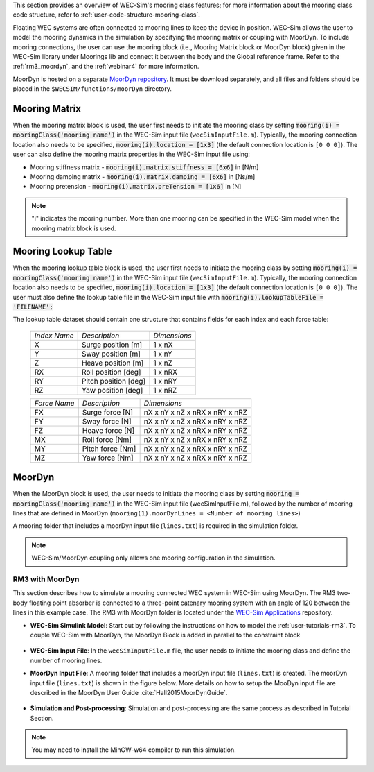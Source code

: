
This section provides an overview of WEC-Sim's mooring class features; for more 
information about the mooring class code structure, refer to 
:ref:`user-code-structure-mooring-class`. 

Floating WEC systems are often connected to mooring lines to keep the device in 
position. WEC-Sim allows the user to model the mooring dynamics in the 
simulation by specifying the mooring matrix or coupling with MoorDyn. To 
include mooring connections, the user can use the mooring block (i.e., Mooring 
Matrix block or MoorDyn block) given in the WEC-Sim library under Moorings lib 
and connect it between the body and the Global reference frame. Refer to the 
:ref:`rm3_moordyn`, and the :ref:`webinar4` for more information. 

MoorDyn is hosted on a separate `MoorDyn repository <https://github.com/WEC-Sim/moorDyn>`_. 
It must be download separately, and all files and folders should be placed in 
the ``$WECSIM/functions/moorDyn`` directory. 

.. _mooring-matrix:

Mooring Matrix
^^^^^^^^^^^^^^

When the mooring matrix block is used, the user first needs to initiate the 
mooring class by setting :code:`mooring(i) = mooringClass('mooring name')` in 
the WEC-Sim input file (``wecSimInputFile.m``). Typically, the mooring 
connection location also needs to be specified, :code:`mooring(i).location = [1x3]` 
(the default connection location is ``[0 0 0]``). The user can also define the 
mooring matrix properties in the WEC-Sim input file using: 

* Mooring stiffness matrix - :code:`mooring(i).matrix.stiffness = [6x6]` in [N/m]

* Mooring damping matrix - :code:`mooring(i).matrix.damping = [6x6]` in [Ns/m]

* Mooring pretension - :code:`mooring(i).matrix.preTension = [1x6]` in [N]

.. Note::

    "i" indicates the mooring number. More than one mooring can be specified in 
    the WEC-Sim model when the mooring matrix block is used. 

.. _mooring-lookup:

Mooring Lookup Table
^^^^^^^^^^^^^^^^^^^^

When the mooring lookup table block is used, the user first needs to initiate the 
mooring class by setting :code:`mooring(i) = mooringClass('mooring name')` in 
the WEC-Sim input file (``wecSimInputFile.m``). Typically, the mooring 
connection location also needs to be specified, :code:`mooring(i).location = [1x3]` 
(the default connection location is ``[0 0 0]``). The user must also define the 
lookup table file in the WEC-Sim input file with :code:`mooring(i).lookupTableFile = 'FILENAME';`

The lookup table dataset should contain one structure that contains fields for each index and each force table:


	+----------------+----------------------+--------------+
	| *Index Name*   |    *Description*     | *Dimensions* |
	+----------------+----------------------+--------------+
	|       X        | Surge position [m]   |    1 x nX    |
	+----------------+----------------------+--------------+
	|       Y        | Sway position [m]    |    1 x nY    |
	+----------------+----------------------+--------------+
	|       Z        | Heave position [m]   |    1 x nZ    |
	+----------------+----------------------+--------------+
	|       RX       | Roll position [deg]  |    1 x nRX   |
	+----------------+----------------------+--------------+
	|       RY       | Pitch position [deg] |    1 x nRY   |
	+----------------+----------------------+--------------+
	|       RZ       | Yaw position [deg]   |    1 x nRZ   |
	+----------------+----------------------+--------------+
    
    
	+----------------+--------------------+--------------------------------+
	| *Force Name*   | *Description*      |          *Dimensions*          |
	+----------------+--------------------+--------------------------------+
	|       FX       | Surge force [N]    | nX x nY x nZ x nRX x nRY x nRZ |
	+----------------+--------------------+--------------------------------+
	|       FY       | Sway force [N]     | nX x nY x nZ x nRX x nRY x nRZ |
	+----------------+--------------------+--------------------------------+
	|       FZ       | Heave force [N]    | nX x nY x nZ x nRX x nRY x nRZ |
	+----------------+--------------------+--------------------------------+
	|       MX       | Roll force [Nm]    | nX x nY x nZ x nRX x nRY x nRZ |
	+----------------+--------------------+--------------------------------+
	|       MY       | Pitch force [Nm]   | nX x nY x nZ x nRX x nRY x nRZ |
	+----------------+--------------------+--------------------------------+
	|       MZ       | Yaw force [Nm]     | nX x nY x nZ x nRX x nRY x nRZ |
	+----------------+--------------------+--------------------------------+


.. _mooring-moordyn:

MoorDyn
^^^^^^^

When the MoorDyn block is used, the user needs to initiate the mooring class by 
setting :code:`mooring = mooringClass('mooring name')` in the WEC-Sim input 
file (wecSimInputFile.m), followed by the number of mooring lines that are 
defined in MoorDyn (``mooring(1).moorDynLines = <Number of mooring lines>``) 

A mooring folder that includes a moorDyn input file (``lines.txt``) is required 
in the simulation folder. 

.. Note::
    WEC-Sim/MoorDyn coupling only allows one mooring configuration in the 
    simulation.

.. _rm3_moordyn:

RM3 with MoorDyn
""""""""""""""""

This section describes how to simulate a mooring connected WEC system in 
WEC-Sim using MoorDyn. The RM3 two-body floating point absorber is connected to 
a three-point catenary mooring system with an angle of 120 between the lines in 
this example case. The RM3 with MoorDyn folder is located under the `WEC-Sim 
Applications <https://github.com/WEC-Sim/WEC-Sim_Applications>`_ repository. 

* **WEC-Sim Simulink Model**: Start out by following the instructions on how to 
  model the :ref:`user-tutorials-rm3`. To couple WEC-Sim with MoorDyn, the 
  MoorDyn Block is added in parallel to the constraint block

.. _WECSimmoorDyn:

.. figure:: /_static/images/WECSimMoorDyn.png
    :width: 320pt
    :align: center

* **WEC-Sim Input File**: In the ``wecSimInputFile.m`` file, the user needs to 
  initiate the mooring class and define the number of mooring lines.

.. _WECSimInputMoorDyn:

.. rli:: https://raw.githubusercontent.com/WEC-Sim/WEC-Sim_Applications/main/Mooring/MoorDyn/wecSimInputFile.m
   :language: matlab

* **MoorDyn Input File**: A mooring folder that includes a moorDyn input file 
  (``lines.txt``) is created. The moorDyn input file (``lines.txt``) is shown 
  in the figure below. More details on how to setup the MooDyn input file are 
  described in the MoorDyn User Guide :cite:`Hall2015MoorDynGuide`.

.. _moorDynInput:

.. figure:: /_static/images/moorDynInput.png
    :width: 400pt
    :align: center

* **Simulation and Post-processing**: Simulation and post-processing are the 
  same process as described in Tutorial Section.

.. Note::
    You may need to install the MinGW-w64 compiler to run this simulation.
